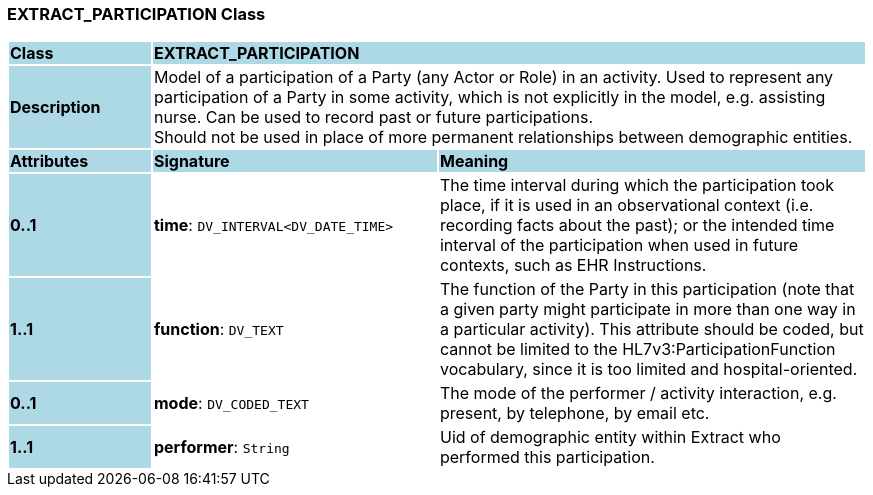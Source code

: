 === EXTRACT_PARTICIPATION Class

[cols="^1,2,3"]
|===
|*Class*
{set:cellbgcolor:lightblue}
2+^|*EXTRACT_PARTICIPATION*

|*Description*
{set:cellbgcolor:lightblue}
2+|Model of a participation of a Party (any Actor or Role) in an activity.  Used to represent any participation of a Party in some activity, which is not  explicitly in the model, e.g. assisting nurse. Can be used to record past or  future participations. +
Should not be used in place of more permanent relationships between demographic entities. 
{set:cellbgcolor!}

|*Attributes*
{set:cellbgcolor:lightblue}
^|*Signature*
^|*Meaning*

|*0..1*
{set:cellbgcolor:lightblue}
|*time*: `DV_INTERVAL<DV_DATE_TIME>`
{set:cellbgcolor!}
|The time interval during which the participation took place, if it is used in an observational context (i.e. recording facts about the past); or the intended time interval of the participation when used in future contexts, such as EHR Instructions. 

|*1..1*
{set:cellbgcolor:lightblue}
|*function*: `DV_TEXT`
{set:cellbgcolor!}
|The function of the Party in this participation (note that a given party might participate in more than one way in a particular activity). This attribute should be coded, but cannot be limited to the HL7v3:ParticipationFunction vocabulary, since it is too limited and hospital-oriented. 

|*0..1*
{set:cellbgcolor:lightblue}
|*mode*: `DV_CODED_TEXT`
{set:cellbgcolor!}
|The mode of the performer / activity interaction, e.g. present, by telephone, by email etc. 

|*1..1*
{set:cellbgcolor:lightblue}
|*performer*: `String`
{set:cellbgcolor!}
|Uid of demographic entity within Extract who performed this participation.
|===
